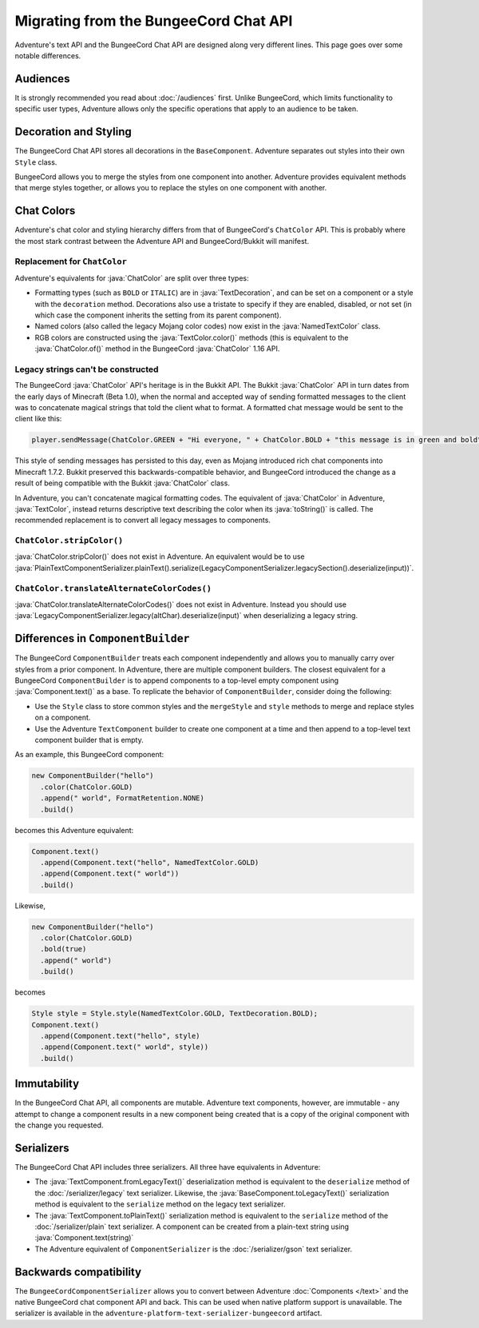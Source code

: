 ======================================
Migrating from the BungeeCord Chat API
======================================

Adventure's text API and the BungeeCord Chat API are designed along very different
lines. This page goes over some notable differences.

Audiences
---------

It is strongly recommended you read about :doc:`/audiences` first. Unlike BungeeCord,
which limits functionality to specific user types, Adventure allows only the specific
operations that apply to an audience to be taken.

Decoration and Styling
----------------------

The BungeeCord Chat API stores all decorations in the ``BaseComponent``. Adventure separates
out styles into their own ``Style`` class.

BungeeCord allows you to merge the styles from one component into another. Adventure provides
equivalent methods that merge styles together, or allows you to replace the styles on one
component with another.

Chat Colors
-----------

Adventure's chat color and styling hierarchy differs from that of BungeeCord's ``ChatColor``
API. This is probably where the most stark contrast between the Adventure API and BungeeCord/Bukkit
will manifest.

Replacement for ``ChatColor``
^^^^^^^^^^^^^^^^^^^^^^^^^^^^^

Adventure's equivalents for :java:`ChatColor` are split over three types:

* Formatting types (such as ``BOLD`` or ``ITALIC``) are in :java:`TextDecoration`, and can be set
  on a component or a style with the ``decoration`` method. Decorations also use a tristate to
  specify if they are enabled, disabled, or not set (in which case the component inherits the
  setting from its parent component).
* Named colors (also called the legacy Mojang color codes) now exist in the :java:`NamedTextColor`
  class.
* RGB colors are constructed using the :java:`TextColor.color()` methods (this is equivalent to the
  :java:`ChatColor.of()` method in the BungeeCord :java:`ChatColor` 1.16 API.

Legacy strings can't be constructed
^^^^^^^^^^^^^^^^^^^^^^^^^^^^^^^^^^^

The BungeeCord :java:`ChatColor` API's heritage is in the Bukkit API. The Bukkit :java:`ChatColor` API in turn
dates from the early days of Minecraft (Beta 1.0), when the normal and accepted way of sending formatted
messages to the client was to concatenate magical strings that told the client what to format. A formatted
chat message would be sent to the client like this:

.. code:: java

  player.sendMessage(ChatColor.GREEN + "Hi everyone, " + ChatColor.BOLD + "this message is in green and bold" + ChatColor.RESET + ChatColor.GREEN + "!");

This style of sending messages has persisted to this day, even as Mojang introduced rich chat components
into Minecraft 1.7.2. Bukkit preserved this backwards-compatible behavior, and BungeeCord introduced the
change as a result of being compatible with the Bukkit :java:`ChatColor` class.

In Adventure, you can't concatenate magical formatting codes. The equivalent of :java:`ChatColor` in Adventure,
:java:`TextColor`, instead returns descriptive text describing the color when its :java:`toString()` is called. The
recommended replacement is to convert all legacy messages to components.

``ChatColor.stripColor()``
^^^^^^^^^^^^^^^^^^^^^^^^^^

:java:`ChatColor.stripColor()` does not exist in Adventure. An equivalent would be to use
:java:`PlainTextComponentSerializer.plainText().serialize(LegacyComponentSerializer.legacySection().deserialize(input))`.

``ChatColor.translateAlternateColorCodes()``
^^^^^^^^^^^^^^^^^^^^^^^^^^^^^^^^^^^^^^^^^^^^

:java:`ChatColor.translateAlternateColorCodes()` does not exist in Adventure. Instead you should use
:java:`LegacyComponentSerializer.legacy(altChar).deserialize(input)` when deserializing a legacy
string.

Differences in ``ComponentBuilder``
-----------------------------------

The BungeeCord ``ComponentBuilder`` treats each component independently and allows you
to manually carry over styles from a prior component. In Adventure, there are multiple
component builders. The closest equivalent for a BungeeCord ``ComponentBuilder`` is
to append components to a top-level empty component using :java:`Component.text()`
as a base. To replicate the behavior of ``ComponentBuilder``, consider doing the
following:

* Use the ``Style`` class to store common styles and the ``mergeStyle`` and ``style``
  methods to merge and replace styles on a component.
* Use the Adventure ``TextComponent`` builder to create one component at a time and
  then append to a top-level text component builder that is empty.

As an example, this BungeeCord component:

.. code:: java

  new ComponentBuilder("hello")
    .color(ChatColor.GOLD)
    .append(" world", FormatRetention.NONE)
    .build()

becomes this Adventure equivalent:

.. code:: java

  Component.text()
    .append(Component.text("hello", NamedTextColor.GOLD)
    .append(Component.text(" world"))
    .build()

Likewise,

.. code:: java

  new ComponentBuilder("hello")
    .color(ChatColor.GOLD)
    .bold(true)
    .append(" world")
    .build()

becomes

.. code:: java

  Style style = Style.style(NamedTextColor.GOLD, TextDecoration.BOLD);
  Component.text()
    .append(Component.text("hello", style)
    .append(Component.text(" world", style))
    .build()

Immutability
------------

In the BungeeCord Chat API, all components are mutable. Adventure text components,
however, are immutable - any attempt to change a component results in a new component
being created that is a copy of the original component with the change you requested.

Serializers
-----------

The BungeeCord Chat API includes three serializers. All three have equivalents in Adventure:

* The :java:`TextComponent.fromLegacyText()` deserialization method is equivalent to the
  ``deserialize`` method of the :doc:`/serializer/legacy` text serializer. Likewise, the
  :java:`BaseComponent.toLegacyText()` serialization method is equivalent to the ``serialize``
  method on the legacy text serializer.
* The :java:`TextComponent.toPlainText()` serialization method is equivalent to the
  ``serialize`` method of the :doc:`/serializer/plain` text serializer. A component can be
  created from a plain-text string using :java:`Component.text(string)`
* The Adventure equivalent of ``ComponentSerializer`` is the :doc:`/serializer/gson` text
  serializer.

Backwards compatibility
-----------------------

The ``BungeeCordComponentSerializer`` allows you to convert between Adventure :doc:`Components </text>`
and the native BungeeCord chat component API and back. This can be used when native platform support is 
unavailable. The serializer is available in the ``adventure-platform-text-serializer-bungeecord`` artifact.

